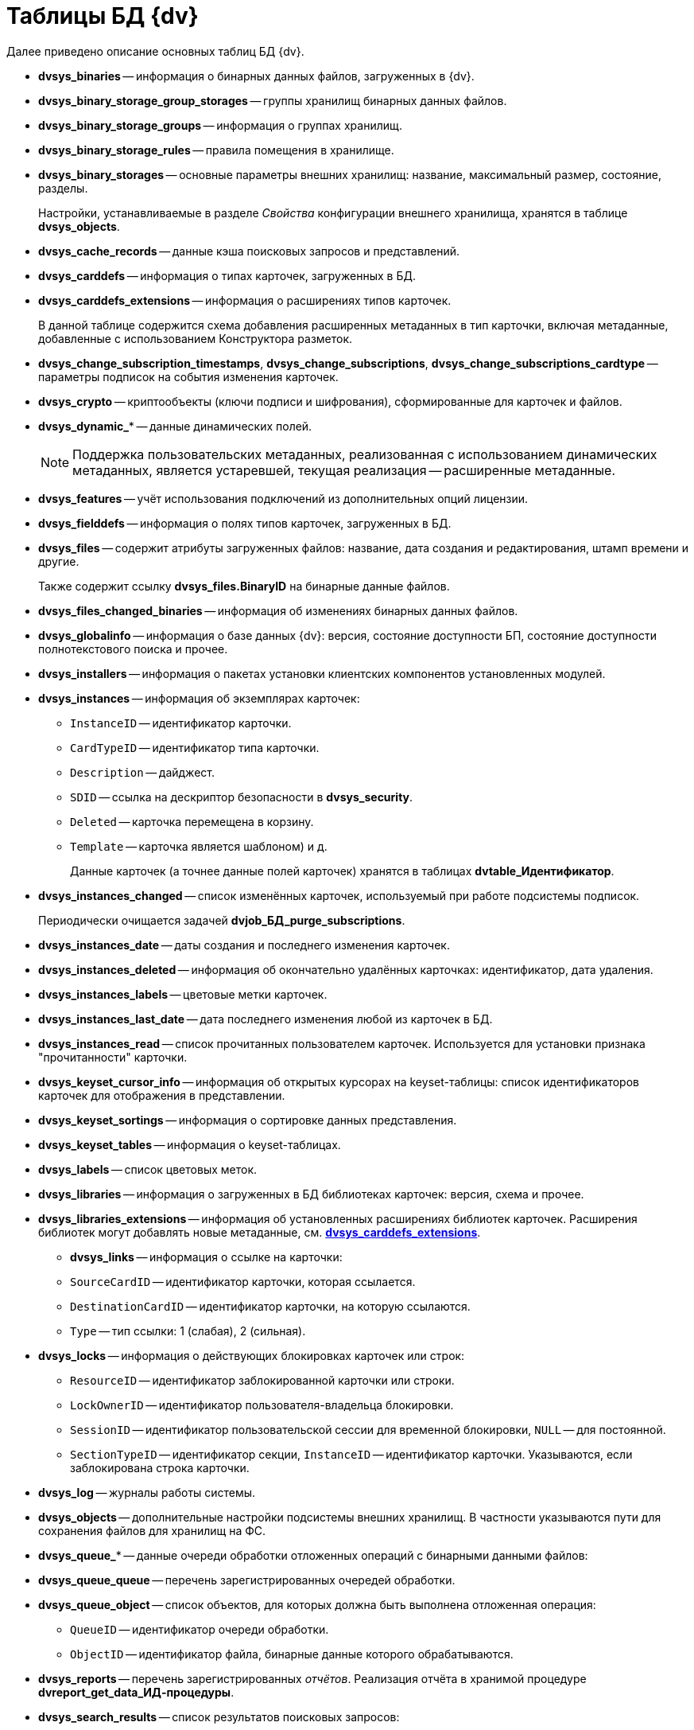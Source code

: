 = Таблицы БД {dv}

.Далее приведено описание основных таблиц БД {dv}.
* *dvsys_binaries* -- информация о бинарных данных файлов, загруженных в {dv}.
* *dvsys_binary_storage_group_storages* -- группы хранилищ бинарных данных файлов.
* *dvsys_binary_storage_groups* -- информация о группах хранилищ.
* *dvsys_binary_storage_rules* -- правила помещения в хранилище.
* *dvsys_binary_storages* -- основные параметры внешних хранилищ: название, максимальный размер, состояние, разделы.
+
Настройки, устанавливаемые в разделе _Свойства_ конфигурации внешнего хранилища, хранятся в таблице *dvsys_objects*.
+
* *dvsys_cache_records* -- данные кэша поисковых запросов и представлений.
* *dvsys_carddefs* -- информация о типах карточек, загруженных в БД.
[#dvsys_carddefs_extensions]
* *dvsys_carddefs_extensions* -- информация о расширениях типов карточек.
+
В данной таблице содержится схема добавления расширенных метаданных в тип карточки, включая метаданные, добавленные с использованием Конструктора разметок.
+
* *dvsys_change_subscription_timestamps*, *dvsys_change_subscriptions*, *dvsys_change_subscriptions_cardtype* -- параметры подписок на события изменения карточек.
* *dvsys_crypto* -- криптообъекты (ключи подписи и шифрования), сформированные для карточек и файлов.
* *dvsys_dynamic_** -- данные динамических полей.
+
NOTE: Поддержка пользовательских метаданных, реализованная с использованием динамических метаданных, является устаревшей, текущая реализация -- расширенные метаданные.
+
* *dvsys_features* -- учёт использования подключений из дополнительных опций лицензии.
* *dvsys_fielddefs* -- информация о полях типов карточек, загруженных в БД.
* *dvsys_files* -- содержит атрибуты загруженных файлов: название, дата создания и редактирования, штамп времени и другие.
+
Также содержит ссылку *dvsys_files.BinaryID* на бинарные данные файлов.
+
* *dvsys_files_changed_binaries* -- информация об изменениях бинарных данных файлов.
* *dvsys_globalinfo* -- информация о базе данных {dv}: версия, состояние доступности БП, состояние доступности полнотекстового поиска и прочее.
* *dvsys_installers* -- информация о пакетах установки клиентских компонентов установленных модулей.
* *dvsys_instances* -- информация об экземплярах карточек:
+
** `InstanceID` -- идентификатор карточки.
** `CardTypeID` -- идентификатор типа карточки.
** `Description` -- дайджест.
** `SDID` -- ссылка на дескриптор безопасности в *dvsys_security*.
** `Deleted` -- карточка перемещена в корзину.
** `Template` -- карточка является шаблоном) и д.
+
Данные карточек (а точнее данные полей карточек) хранятся в таблицах *dvtable_Идентификатор*.
+
* *dvsys_instances_changed* -- список изменённых карточек, используемый при работе подсистемы подписок.
+
Периодически очищается задачей *dvjob_БД_purge_subscriptions*.
+
* *dvsys_instances_date* -- даты создания и последнего изменения карточек.
* *dvsys_instances_deleted* -- информация об окончательно удалённых карточках: идентификатор, дата удаления.
* *dvsys_instances_labels* -- цветовые метки карточек.
* *dvsys_instances_last_date* -- дата последнего изменения любой из карточек в БД.
* *dvsys_instances_read* -- список прочитанных пользователем карточек. Используется для установки признака "прочитанности" карточки.
* *dvsys_keyset_cursor_info* -- информация об открытых курсорах на keyset-таблицы: список идентификаторов карточек для отображения в представлении.
* *dvsys_keyset_sortings* -- информация о сортировке данных представления.
* *dvsys_keyset_tables* -- информация о keyset-таблицах.
* *dvsys_labels* -- список цветовых меток.
* *dvsys_libraries* -- информация о загруженных в БД библиотеках карточек: версия, схема и прочее.
* *dvsys_libraries_extensions* -- информация об установленных расширениях библиотек карточек. Расширения библиотек могут добавлять новые метаданные, см. *<<dvsys_carddefs_extensions,dvsys_carddefs_extensions>>*.
+
** *dvsys_links* -- информация о ссылке на карточки:
** `SourceCardID` -- идентификатор карточки, которая ссылается.
** `DestinationCardID` -- идентификатор карточки, на которую ссылаются.
** `Type` -- тип ссылки: 1 (слабая), 2 (сильная).
+
* *dvsys_locks* -- информация о действующих блокировках карточек или строк:
+
** `ResourceID` -- идентификатор заблокированной карточки или строки.
** `LockOwnerID` -- идентификатор пользователя-владельца блокировки.
** `SessionID` -- идентификатор пользовательской сессии для временной блокировки, `NULL` -- для постоянной.
** `SectionTypeID` -- идентификатор секции, `InstanceID` -- идентификатор карточки. Указываются, если заблокирована строка карточки.
+
* *dvsys_log* -- журналы работы системы.
* *dvsys_objects* -- дополнительные настройки подсистемы внешних хранилищ. В частности указываются пути для сохранения файлов для хранилищ на ФС.
* *dvsys_queue_** -- данные очереди обработки отложенных операций с бинарными данными файлов:
* *dvsys_queue_queue* -- перечень зарегистрированных очередей обработки.
* *dvsys_queue_object* -- список объектов, для которых должна быть выполнена отложенная операция:
+
** `QueueID` -- идентификатор очереди обработки.
** `ObjectID` -- идентификатор файла, бинарные данные которого обрабатываются.
+
* *dvsys_reports* -- перечень зарегистрированных _отчётов_. Реализация отчёта в хранимой процедуре *dvreport_get_data_ИД-процедуры*.
* *dvsys_search_results* -- список результатов поисковых запросов:
+
** `ParentID` -- идентификатор папки, в которой отображается результат запроса.
+
* *dvsys_search_results_data_ИД-запроса* -- результаты поискового запроса. Содержит идентификаторы найденных карточек.
* *dvsys_sectiondefs* -- информация о секциях карточек, загруженных в БД.
* *dvsys_security* -- дескрипторы безопасности объектов {dv}:
+
** `ID` -- идентификатор дескриптора.
** `SecurityDesc` -- дескриптор в закодированном виде.
+
* *dvsys_session_files*, *dvsys_session_icons,* *dvsys_session_objects* -- временные сессионные объекты.
* *dvsys_sessions* -- данные пользовательских сессий:
+
** `SessionID` -- идентификатор пользовательской сессии.
** `UserID` -- идентификатор пользователя.
** `LoginTime` -- дата и время подключения.
** `LastAccessTime` -- дата и время последнего действия.
** `Offline` -- признак офлайн сессии. Сессия, переключенная клиентом в офлайн режиме, не путать с неактивными сессиями.
+
NOTE: Сессия поддерживается в активном состоянии периодическим вызовом процедуры *session_touch*.
+
* *dvtable_Идентификатор* -- данные секции с идентификатором, указанным внутри фигурных скобок. В таблице хранятся стандартные и расширенные данные. Расширенные данные добавляются с помощью Конструктора разметок.

.В БД могут присутствовать таблицы с оригинальными именами с дополнительными постфиксами:
* *_archive* -- данные карточек и файлов, перемещенных в архив.
* *_userdependent* -- данные секций с зависимостью от пользователя. Если в настройках поля секции установлен флаг `*Зависит от пользователя*`.
* *_extended_old_data* и *_extended_archive_old_data* -- резервные копии таблиц расширенных секций оперативных и архивных карточек, полученные при обновлении модуля {pl} до версии 5.5.2. Для БД PostgreSQL данные таблицы будут иметь названия *_ext_old_data* и *_ext_arc_old_data*.
